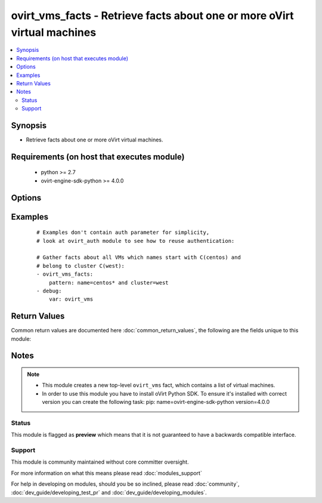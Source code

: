 .. _ovirt_vms_facts:


ovirt_vms_facts - Retrieve facts about one or more oVirt virtual machines
+++++++++++++++++++++++++++++++++++++++++++++++++++++++++++++++++++++++++

.. versionadded:: 2.3


.. contents::
   :local:
   :depth: 2


Synopsis
--------

* Retrieve facts about one or more oVirt virtual machines.


Requirements (on host that executes module)
-------------------------------------------

  * python >= 2.7
  * ovirt-engine-sdk-python >= 4.0.0


Options
-------

.. raw:: html

    <table border=1 cellpadding=4>
    <tr>
    <th class="head">parameter</th>
    <th class="head">required</th>
    <th class="head">default</th>
    <th class="head">choices</th>
    <th class="head">comments</th>
    </tr>
                <tr><td>all_content<br/><div style="font-size: small;"></div></td>
    <td>no</td>
    <td></td>
        <td></td>
        <td><div>If <em>true</em> all the attributes of the virtual machines should be included in the response.</div>        </td></tr>
                <tr><td>auth<br/><div style="font-size: small;"></div></td>
    <td>yes</td>
    <td></td>
        <td></td>
        <td><div>Dictionary with values needed to create HTTP/HTTPS connection to oVirt:</div><div><code>username</code>[<em>required</em>] - The name of the user, something like <em>admin@internal</em>. Default value is set by <em>OVIRT_USERNAME</em> environment variable.</div><div><code>password</code>[<em>required</em>] - The password of the user. Default value is set by <em>OVIRT_PASSWORD</em> environment variable.</div><div><code>url</code>[<em>required</em>] - A string containing the base URL of the server, usually something like `<em>https://server.example.com/ovirt-engine/api</em>`. Default value is set by <em>OVIRT_URL</em> environment variable.</div><div><code>token</code> - Token to be used instead of login with username/password. Default value is set by <em>OVIRT_TOKEN</em> environment variable.</div><div><code>insecure</code> - A boolean flag that indicates if the server TLS certificate and host name should be checked.</div><div><code>ca_file</code> - A PEM file containing the trusted CA certificates. The certificate presented by the server will be verified using these CA certificates. If `<code>ca_file</code>` parameter is not set, system wide CA certificate store is used. Default value is set by <em>OVIRT_CAFILE</em> environment variable.</div><div><code>kerberos</code> - A boolean flag indicating if Kerberos authentication should be used instead of the default basic authentication.</div>        </td></tr>
                <tr><td>case_sensitive<br/><div style="font-size: small;"></div></td>
    <td>no</td>
    <td></td>
        <td></td>
        <td><div>If <em>true</em> performed search will take case into account.</div>        </td></tr>
                <tr><td>fetch_nested<br/><div style="font-size: small;"> (added in 2.3)</div></td>
    <td>no</td>
    <td></td>
        <td></td>
        <td><div>If <em>True</em> the module will fetch additional data from the API.</div><div>It will fetch IDs of the VMs disks, snapshots, etc. User can configure to fetch other attributes of the nested entities by specifying <code>nested_attributes</code>.</div>        </td></tr>
                <tr><td>max<br/><div style="font-size: small;"></div></td>
    <td>no</td>
    <td></td>
        <td></td>
        <td><div>The maximum number of results to return.</div>        </td></tr>
                <tr><td>nested_attributes<br/><div style="font-size: small;"> (added in 2.3)</div></td>
    <td>no</td>
    <td></td>
        <td></td>
        <td><div>Specifies list of the attributes which should be fetched from the API.</div><div>This parameter apply only when <code>fetch_nested</code> is <em>true</em>.</div>        </td></tr>
                <tr><td>pattern<br/><div style="font-size: small;"></div></td>
    <td>no</td>
    <td></td>
        <td></td>
        <td><div>Search term which is accepted by oVirt search backend.</div><div>For example to search VM X from cluster Y use following pattern: name=X and cluster=Y</div>        </td></tr>
        </table>
    </br>



Examples
--------

 ::

    # Examples don't contain auth parameter for simplicity,
    # look at ovirt_auth module to see how to reuse authentication:
    
    # Gather facts about all VMs which names start with C(centos) and
    # belong to cluster C(west):
    - ovirt_vms_facts:
        pattern: name=centos* and cluster=west
    - debug:
        var: ovirt_vms

Return Values
-------------

Common return values are documented here :doc:`common_return_values`, the following are the fields unique to this module:

.. raw:: html

    <table border=1 cellpadding=4>
    <tr>
    <th class="head">name</th>
    <th class="head">description</th>
    <th class="head">returned</th>
    <th class="head">type</th>
    <th class="head">sample</th>
    </tr>

        <tr>
        <td> ovirt_vms </td>
        <td> List of dictionaries describing the VMs. VM attribues are mapped to dictionary keys, all VMs attributes can be found at following url: https://ovirt.example.com/ovirt-engine/api/model#types/vm. </td>
        <td align=center> On success. </td>
        <td align=center> list </td>
        <td align=center>  </td>
    </tr>
        
    </table>
    </br></br>

Notes
-----

.. note::
    - This module creates a new top-level ``ovirt_vms`` fact, which contains a list of virtual machines.
    - In order to use this module you have to install oVirt Python SDK. To ensure it's installed with correct version you can create the following task: pip: name=ovirt-engine-sdk-python version=4.0.0



Status
~~~~~~

This module is flagged as **preview** which means that it is not guaranteed to have a backwards compatible interface.


Support
~~~~~~~

This module is community maintained without core committer oversight.

For more information on what this means please read :doc:`modules_support`


For help in developing on modules, should you be so inclined, please read :doc:`community`, :doc:`dev_guide/developing_test_pr` and :doc:`dev_guide/developing_modules`.
